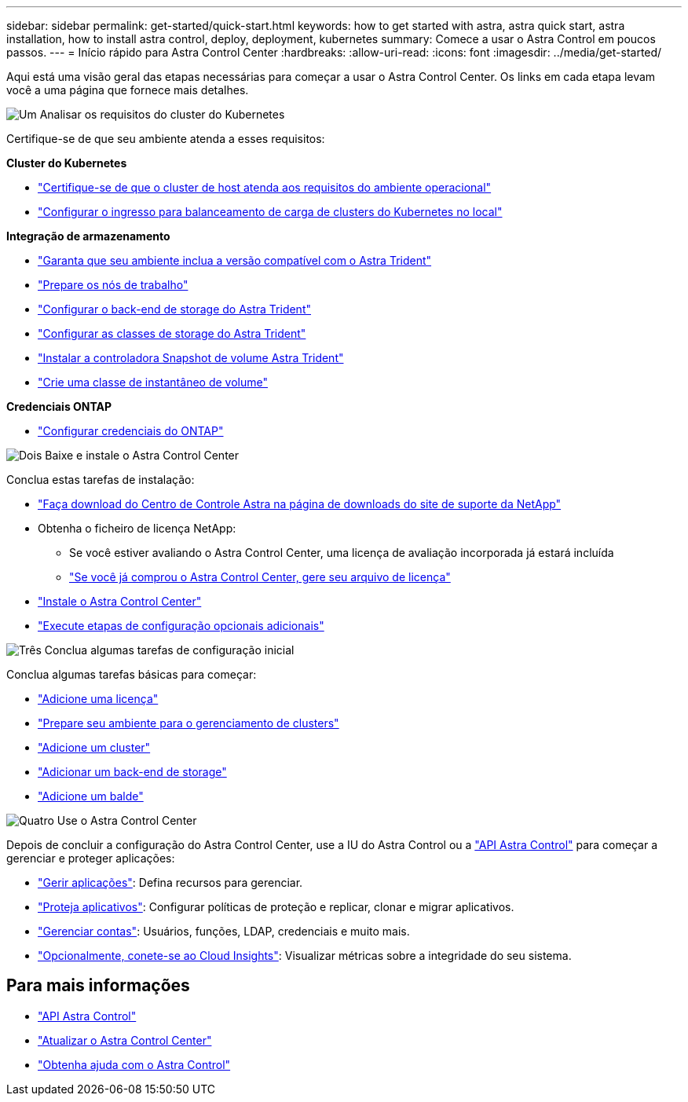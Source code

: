 ---
sidebar: sidebar 
permalink: get-started/quick-start.html 
keywords: how to get started with astra, astra quick start, astra installation, how to install astra control, deploy, deployment, kubernetes 
summary: Comece a usar o Astra Control em poucos passos. 
---
= Início rápido para Astra Control Center
:hardbreaks:
:allow-uri-read: 
:icons: font
:imagesdir: ../media/get-started/


[role="lead"]
Aqui está uma visão geral das etapas necessárias para começar a usar o Astra Control Center. Os links em cada etapa levam você a uma página que fornece mais detalhes.

.image:https://raw.githubusercontent.com/NetAppDocs/common/main/media/number-1.png["Um"] Analisar os requisitos do cluster do Kubernetes
Certifique-se de que seu ambiente atenda a esses requisitos:

*Cluster do Kubernetes*

* link:../get-started/requirements.html#host-cluster-resource-requirements["Certifique-se de que o cluster de host atenda aos requisitos do ambiente operacional"^]
* link:../get-started/requirements.html#ingress-for-on-premises-kubernetes-clusters["Configurar o ingresso para balanceamento de carga de clusters do Kubernetes no local"^]


*Integração de armazenamento*

* link:../get-started/requirements.html#astra-trident-requirements["Garanta que seu ambiente inclua a versão compatível com o Astra Trident"^]
* https://docs.netapp.com/us-en/trident/trident-use/worker-node-prep.html["Prepare os nós de trabalho"^]
* https://docs.netapp.com/us-en/trident/trident-get-started/kubernetes-postdeployment.html#step-1-create-a-backend["Configurar o back-end de storage do Astra Trident"^]
* https://docs.netapp.com/us-en/trident/trident-use/manage-stor-class.html["Configurar as classes de storage do Astra Trident"^]
* https://docs.netapp.com/us-en/trident/trident-use/vol-snapshots.html#deploying-a-volume-snapshot-controller["Instalar a controladora Snapshot de volume Astra Trident"^]
* https://docs.netapp.com/us-en/trident/trident-use/vol-snapshots.html["Crie uma classe de instantâneo de volume"^]


*Credenciais ONTAP*

* link:../get-started/setup_overview.html#prepare-your-environment-for-cluster-management-using-astra-control["Configurar credenciais do ONTAP"^]


.image:https://raw.githubusercontent.com/NetAppDocs/common/main/media/number-2.png["Dois"] Baixe e instale o Astra Control Center
Conclua estas tarefas de instalação:

* https://mysupport.netapp.com/site/products/all/details/astra-control-center/downloads-tab["Faça download do Centro de Controle Astra na página de downloads do site de suporte da NetApp"^]
* Obtenha o ficheiro de licença NetApp:
+
** Se você estiver avaliando o Astra Control Center, uma licença de avaliação incorporada já estará incluída
** link:../concepts/licensing.html["Se você já comprou o Astra Control Center, gere seu arquivo de licença"^]


* link:../get-started/install_overview.html["Instale o Astra Control Center"^]
* link:../get-started/configure-after-install.html["Execute etapas de configuração opcionais adicionais"^]


.image:https://raw.githubusercontent.com/NetAppDocs/common/main/media/number-3.png["Três"] Conclua algumas tarefas de configuração inicial
Conclua algumas tarefas básicas para começar:

* link:../get-started/setup_overview.html#add-a-license-for-astra-control-center["Adicione uma licença"^]
* link:../get-started/setup_overview.html#prepare-your-environment-for-cluster-management-using-astra-control["Prepare seu ambiente para o gerenciamento de clusters"^]
* link:../get-started/setup_overview.html#add-cluster["Adicione um cluster"^]
* link:../get-started/setup_overview.html#add-a-storage-backend["Adicionar um back-end de storage"^]
* link:../get-started/setup_overview.html#add-a-bucket["Adicione um balde"^]


.image:https://raw.githubusercontent.com/NetAppDocs/common/main/media/number-4.png["Quatro"] Use o Astra Control Center
Depois de concluir a configuração do Astra Control Center, use a IU do Astra Control ou a https://docs.netapp.com/us-en/astra-automation/index.html["API Astra Control"^] para começar a gerenciar e proteger aplicações:

* link:../use/manage-apps.html["Gerir aplicações"^]: Defina recursos para gerenciar.
* link:../use/protection-overview.html["Proteja aplicativos"^]: Configurar políticas de proteção e replicar, clonar e migrar aplicativos.
* link:../use/manage-local-users-and-roles.html["Gerenciar contas"^]: Usuários, funções, LDAP, credenciais e muito mais.
* link:../use/monitor-protect.html#connect-to-cloud-insights["Opcionalmente, conete-se ao Cloud Insights"^]: Visualizar métricas sobre a integridade do seu sistema.




== Para mais informações

* https://docs.netapp.com/us-en/astra-automation/index.html["API Astra Control"^]
* link:../use/upgrade-acc.html["Atualizar o Astra Control Center"^]
* link:../support/get-help.html["Obtenha ajuda com o Astra Control"^]

